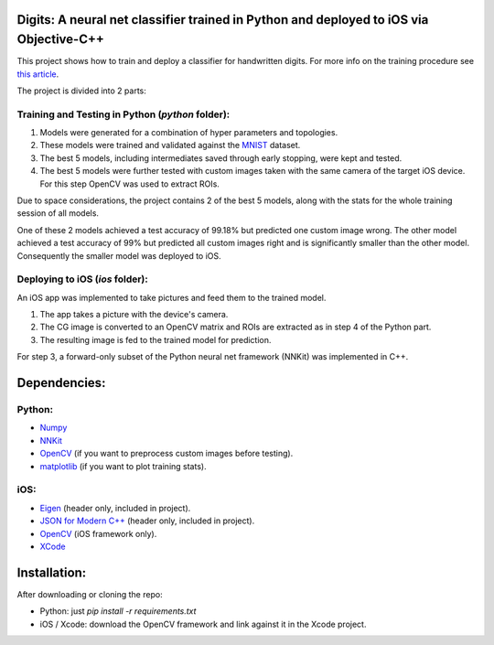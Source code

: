 Digits: A neural net classifier trained in Python and deployed to iOS via Objective-C++
=======================================================================================

This project shows how to train and deploy a classifier for handwritten digits.
For more info on the training procedure see `this article <https://0xfede.io/2018/05/16/digits.html>`_.

The project is divided into 2 parts:

Training and Testing in Python (*python* folder):
-------------------------------------------------
1. Models were generated for a combination of hyper parameters and topologies.
2. These models were trained and validated against the `MNIST <http://yann.lecun.com/exdb/mnist/>`_ dataset.
3. The best 5 models, including intermediates saved through early stopping, were kept and tested.
4. The best 5 models were further tested with custom images taken with the same camera of the target iOS device. For this step OpenCV was used to extract ROIs.

Due to space considerations, the project contains 2 of the best 5 models, along with the stats for the whole training session of all models.

One of these 2 models achieved a test accuracy of 99.18% but predicted one custom image wrong.
The other model achieved a test accuracy of 99% but predicted all custom images right and is significantly smaller than the other model.
Consequently the smaller model was deployed to iOS.


Deploying to iOS (*ios* folder):
--------------------------------
An iOS app was implemented to take pictures and feed them to the trained model.

1. The app takes a picture with the device's camera.
2. The CG image is converted to an OpenCV matrix and ROIs are extracted as in step 4 of the Python part.
3. The resulting image is fed to the trained model for prediction.

For step 3, a forward-only subset of the Python neural net framework (NNKit) was implemented in C++.

Dependencies:
=============

Python:
-------
* `Numpy <http://www.numpy.org>`_
* `NNKit <https://github.com/saldavonschwartz/nnkit>`_
* `OpenCV <https://opencv.org>`_ (if you want to preprocess custom images before testing).
* `matplotlib <www.apple.com>`_ (if you want to plot training stats).

iOS:
----
* `Eigen <http://eigen.tuxfamily.org/index.php?title=Main_Page>`_ (header only, included in project).
* `JSON for Modern C++ <https://github.com/nlohmann/json>`_ (header only, included in project).
* `OpenCV <https://opencv.org>`_ (iOS framework only).
* `XCode <https://developer.apple.com/xcode/>`_

Installation:
=============
After downloading or cloning the repo:

* Python: just `pip install -r requirements.txt`
* iOS / Xcode: download the OpenCV framework and link against it in the Xcode project.
